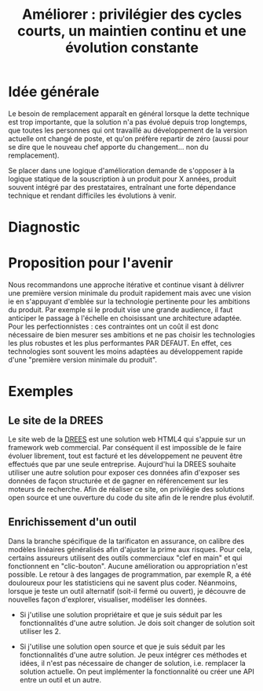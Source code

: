 #+title: Améliorer : privilégier des cycles courts, un maintien continu et une évolution constante

* Idée générale

Le besoin de remplacement apparaît en général lorsque la dette
technique est trop importante, que la solution n'a pas évolué depuis
trop longtemps, que toutes les personnes qui ont travaillé au
développement de la version actuelle ont changé de poste, et qu'on
préfère repartir de zéro (aussi pour se dire que le nouveau chef
apporte du changement... non du remplacement).

Se placer dans une logique d'amélioration demande de s'opposer à la
logique statique de la souscription à un produit pour X années,
produit souvent intégré par des prestataires, entraînant une forte
dépendance technique et rendant difficiles les évolutions à venir.

* Diagnostic

# FIXME: rédiger le tableau de façon lisible

# | Concept         | Amélioration                                                                                                                                                                              | Remplacement                                                                                                                                                                                                                                           |
# | Cycle de vie    | Le processus d'amélioration est associé à des cycles d'évolution courts (remontée de bug et de demandes d'amélioration par les utilisateurs, itérations fréquentes pour les implémenter). | A l'inverse, le processus de remplacement s'impose dans un contexte de construction d'une "expression du besoin", suivi d'une rédaction d'un "cahier des charges" puis de phases de recette avant de délivrer (plusieurs années plus tard) un produit. |
# | Coûts           | Réguliers et faibles (qqETP, UX/UI remontés par les utilisateurs)                                                                                                                         | Rares et élevés                                                                                                                                                                                                                                        |
# | Dette technique | Un risque apparaît en cas de départ de toutes les personnes compétentes, sinon un produit documenté et dont le code source est disponible permettent une réappropriation de l'outil       | Le développement est en général sous-traité et réalisé dans une technologie propriétaire ie le code n'est pas disponible. La dette technique est donc systématique.                                                                                    |

* Proposition pour l'avenir

Nous recommandons une approche itérative et continue visant à délivrer
une première version minimale du produit rapidement mais avec une
vision ie en s'appuyant d'emblée sur la technologie pertinente pour
les ambitions du produit. Par exemple si le produit vise une grande
audience, il faut anticiper le passage à l'échelle en choisissant une
architecture adaptée. Pour les perfectionnistes : ces contraintes ont
un coût il est donc nécessaire de bien mesurer ses ambitions et ne pas
choisir les technologies les plus robustes et les plus performantes
PAR DEFAUT. En effet, ces technologies sont souvent les moins adaptées
au développement rapide d'une "première version minimale du produit".

* Exemples

# FIXME: ne choisir qu'un seul exemple

** Le site de la DREES

Le site web de la [[http://www.data.drees.sante.gouv.fr][DREES]] est une solution web HTML4 qui s'appuie sur un
framework web commercial. Par conséquent il est impossible de le faire
évoluer librement, tout est facturé et les développement ne peuvent
être effectués que par une seule entreprise.  Aujourd'hui la DREES
souhaite utiliser une autre solution pour exposer ces données afin
d'exposer ses données de façon structurée et de gagner en
référencement sur les moteurs de recherche.  Afin de réaliser ce site,
on privilégie des solutions open source et une ouverture du code du
site afin de le rendre plus évolutif.

** Enrichissement d'un outil

Dans la branche spécifique de la tarificaton en assurance, on calibre
des modèles linéaires généralisés afin d'ajuster la prime aux risques.
Pour cela, certains assureurs utilisent des outils commerciaux "clef
en main" et qui fonctionnent en "clic-bouton". Aucune amélioration ou
appropriation n'est possible. Le retour à des langages de
programmation, par exemple R, a été douloureux pour les statisticiens
qui ne savent plus coder. Néanmoins, lorsque je teste un outil
alternatif (soit-il fermé ou ouvert), je découvre de nouvelles façon
d'explorer, visualiser, modéliser les données.

- Si j'utilise une solution propriétaire et que je suis séduit par les
  fonctionnalités d'une autre solution.  Je dois soit changer de
  solution soit utiliser les 2.

- Si j'utilise une solution open source et que je suis séduit par les
  fonctionnalités d'une autre solution.  Je peux intégrer ces méthodes
  et idées, il n'est pas nécessaire de changer de solution, i.e.
  remplacer la solution actuelle.  On peut implémenter la
  fonctionnalité ou créer une API entre un outil et un autre.
